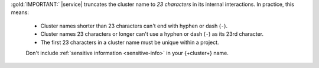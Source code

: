 :gold:`IMPORTANT:` |service| truncates the cluster name to *23 characters* in
its internal interactions. In practice, this means:

   - Cluster names shorter than 23 characters can't end with
     hyphen or dash (``-``).

   - Cluster names 23 characters or longer can't use a hyphen or
     dash (``-``) as its 23rd character.

   - The first 23 characters in a cluster name must be unique
     within a project.

   Don't include :ref:`sensitive information <sensitive-info>` in your 
   {+cluster+} name.
